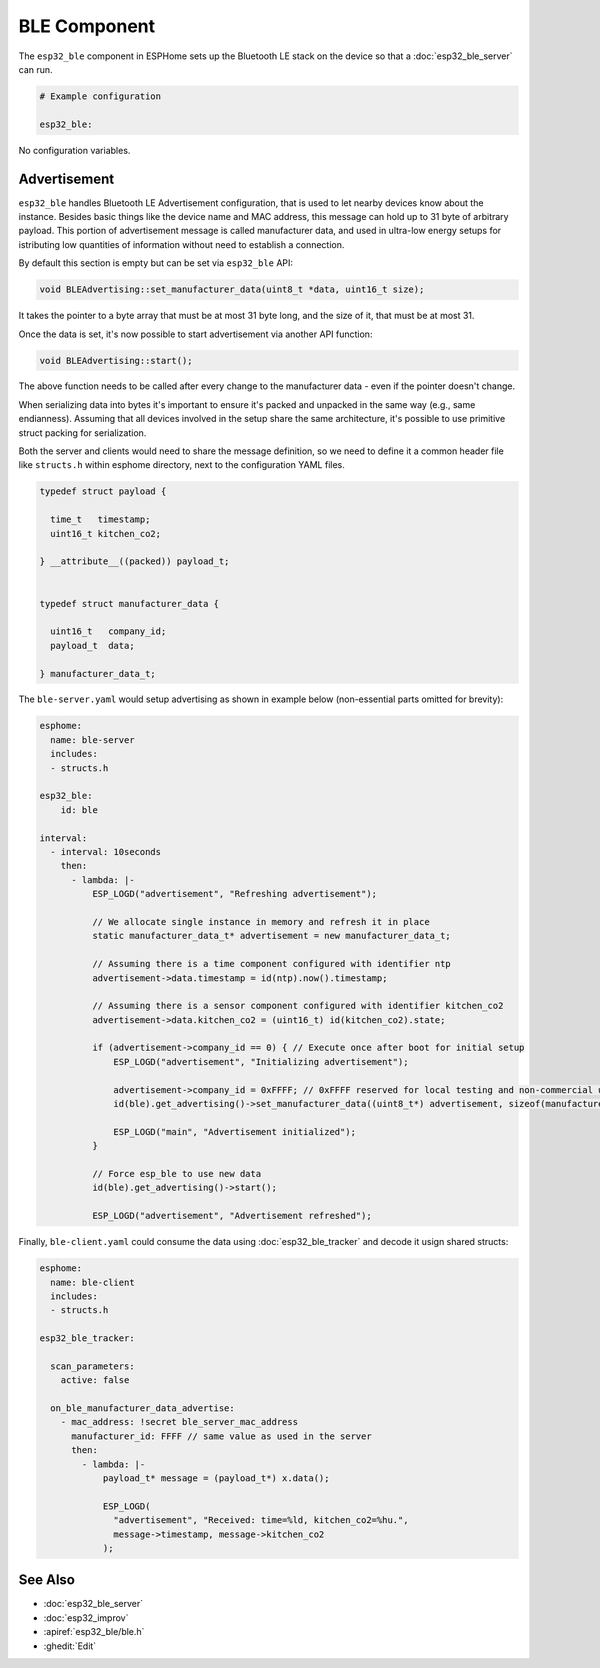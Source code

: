 BLE Component
=============

.. seo::
    :description: Instructions for setting up Bluetooth LE in ESPHome.
    :image: bluetooth.svg

The ``esp32_ble`` component in ESPHome sets up the Bluetooth LE stack on the device so that a :doc:`esp32_ble_server`
can run.

.. code-block:: yaml

    # Example configuration

    esp32_ble:


No configuration variables.

Advertisement
-------------

``esp32_ble`` handles Bluetooth LE Advertisement configuration, that is used to let nearby devices know about the
instance. Besides basic things like the device name and MAC address, this message can hold up to 31 byte of arbitrary
payload. This portion of advertisement message is called manufacturer data, and used in ultra-low energy setups for
istributing low quantities of information without need to establish a connection.

By default this section is empty but can be set via ``esp32_ble`` API:

.. code-block:: cpp

    void BLEAdvertising::set_manufacturer_data(uint8_t *data, uint16_t size);

It takes the pointer to a byte array that must be at most 31 byte long, and the size of it, that must be at most 31.

Once the data is set, it's now possible to start advertisement via another API function:

.. code-block:: cpp

    void BLEAdvertising::start();

The above function needs to be called after every change to the manufacturer data - even if the pointer doesn't change.

When serializing data into bytes it's important to ensure it's packed and unpacked in the same way (e.g., same
endianness). Assuming that all devices involved in the setup share the same architecture, it's possible to use
primitive struct packing for serialization.

Both the server and clients would need to share the message definition, so we need to define it a common header file
like ``structs.h`` within esphome directory, next to the configuration YAML files.

.. code-block:: cpp

    typedef struct payload {

      time_t   timestamp;
      uint16_t kitchen_co2;

    } __attribute__((packed)) payload_t;


    typedef struct manufacturer_data {

      uint16_t   company_id;
      payload_t  data;

    } manufacturer_data_t;

The ``ble-server.yaml`` would setup advertising as shown in example below (non-essential parts omitted for brevity):

.. code-block:: yaml

    esphome:
      name: ble-server
      includes:
      - structs.h

    esp32_ble:
        id: ble

    interval:
      - interval: 10seconds
        then:
          - lambda: |-
              ESP_LOGD("advertisement", "Refreshing advertisement");

              // We allocate single instance in memory and refresh it in place
              static manufacturer_data_t* advertisement = new manufacturer_data_t;

              // Assuming there is a time component configured with identifier ntp
              advertisement->data.timestamp = id(ntp).now().timestamp;

              // Assuming there is a sensor component configured with identifier kitchen_co2
              advertisement->data.kitchen_co2 = (uint16_t) id(kitchen_co2).state;

              if (advertisement->company_id == 0) { // Execute once after boot for initial setup
                  ESP_LOGD("advertisement", "Initializing advertisement");

                  advertisement->company_id = 0xFFFF; // 0xFFFF reserved for local testing and non-commercial use
                  id(ble).get_advertising()->set_manufacturer_data((uint8_t*) advertisement, sizeof(manufacturer_data_t));

                  ESP_LOGD("main", "Advertisement initialized");
              }

              // Force esp_ble to use new data
              id(ble).get_advertising()->start();

              ESP_LOGD("advertisement", "Advertisement refreshed");

Finally, ``ble-client.yaml`` could consume the data using :doc:`esp32_ble_tracker` and decode it usign shared structs:

.. code-block:: yaml

    esphome:
      name: ble-client
      includes:
      - structs.h

    esp32_ble_tracker:

      scan_parameters:
        active: false

      on_ble_manufacturer_data_advertise:
        - mac_address: !secret ble_server_mac_address
          manufacturer_id: FFFF // same value as used in the server
          then:
            - lambda: |-
                payload_t* message = (payload_t*) x.data();
                
                ESP_LOGD(
                  "advertisement", "Received: time=%ld, kitchen_co2=%hu.",
                  message->timestamp, message->kitchen_co2
                );


See Also
--------

- :doc:`esp32_ble_server`
- :doc:`esp32_improv`
- :apiref:`esp32_ble/ble.h`
- :ghedit:`Edit`
